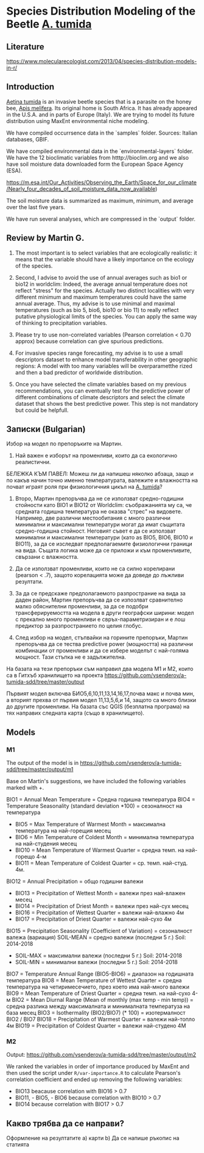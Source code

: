 * Species Distribution Modeling of the Beetle _A. tumida_

** Literature

https://www.molecularecologist.com/2013/04/species-distribution-models-in-r/

** Introduction

_Aetina tumida_ is an invasive beetle species that is a parasite on the honey bee, _Apis melifera_. Its original home is South Africa. It has already appeared in the U.S.A. and in parts of Europe (Italy). We are trying to model its future distribution using MaxEnt environmental niche modeling.

We have compiled occurrsence data in the `samples` folder. Sources: Italian databases, GBIF.

We have compiled environmental data in the `environmental-layers` folder. We have the 12 bioclimatic variables from htttp://bioclim.org and we also have soil moisture data downloaded form the European Space Agency (ESA).

https://m.esa.int/Our_Activities/Observing_the_Earth/Space_for_our_climate/Nearly_four_decades_of_soil_moisture_data_now_available)

The soil moisture data is summarized as maximum, minimum, and average over the last five years.

We have run several analyses, which are compressed in the `output` folder.

** Review by Martin G.

1) The most important is to select variables that are ecologically realistic: it means that the variable should have a likely importance on the ecology of the species.
   
2) Second, I advise to avoid the use of annual averages such as bio1 or bio12 in worldclim: Indeed, the average annual temperature does not reflect "stress" for the species. Actually two distinct localities with very different minimum and maximum temperatures could have the same annual average. Thus, my advise is to use minimal and maximal temperatures (such as bio 5, bio6, bio10 or bio 11) to really reflect putative physiological limits of the species. You can apply the same way of thinking to precipitation variables.

3) Please try to use non-correlated variables (Pearson correlation < 0.70 approx) because correlation can give spurious predictions.

4) For invasive species range forecasting, my advise is to use a small descriptors dataset to enhance model transferability in other geographic regions: A model with too many variables will be overparametthe rized and then a bad predictor of worldwide distribution.

5) Once you have selected the climate variables based on my previous recommendations, you can eventually test for the predictive power of different combinations of climate descriptors and select the climate dataset that shows the best predictive power. This step is not mandatory but could be helpfull. 

** Записки (Bulgarian)

Избор на модел по препоръките на Мартин.

1) Най важен е изборът на променливи, които да са екологично реалистични.

БЕЛЕЖКА КЪМ ПАВЕЛ: Можеш ли да напишеш няколко абзаца, защо и по какъв начин точно именно температурата, валежите и влажността на почват играят роля при физиологичния цикъл на _A. tumida_?

1) Второ, Мартин препоръчва да не се използват средно-годишни стойности като BIO1 и BIO12 от Worldclim: съображанията му са, че средната годишна температура не оказва "стрес" на видовете. Например, две различни местообитания с много различни минимални и максимални температури могат да имат същитата средно-годишна стойност. Неговият съвет е да се използват минимални и максимални температури (като as BIO5, BIO6, BIO10 и BIO11), за да се изследват предполагаемите физиологични граници на вида. Същата логика може да се приложи и към променливите, свързани с влажността.

2) Да се използват променливи, които не са силно корелирани (pearson < .7), защото корелацията може да доведе до лъжливи резултати.

3) За да се предскаже предполагаемото разпространие на вида за даден район, Мартин препоръчва да се изпозлват сравнително малко обяснителни променливи, за да се подобри трансферируемостта на модела в други географски ширини: модел с прекално много променливи е свръх-параметризиран и е лош предиктор за разпространието по целия глобус.

4) След избор на модел, стъпвайки на горините препоръки, Мартин препоръчва да се тества predictive power (мощността) на различни комбинации от променливи и да се избере моделът с най-голяма мощност. Тази стъпка не е задължителна.

На базата на тези препоръки съм направил два модела M1 и M2, които са в Гитхъб хранилището на проекта
https://github.com/vsenderov/a-tumida-sdd/tree/master/output

Първият модел включва БИО5,6,10,11,13,14,16,17,почва макс и почва мин, а вторият прехва от първия модел 11,13,5,6,и 14, защото са много близки до другите променливи. На базата със QGIS (безплатна програма) на тях направих следната карта (също в хранилището).

** Models

*** M1 

The output of the model is in https://github.com/vsenderov/a-tumida-sdd/tree/master/output/m1

Base on Martin's suggestions, we have included the following variables marked with +.

BIO1    = Annual Mean Temperature = Средна годишна температура
BIO4    = Temperature Seasonality (standard deviation *100) = сезоналност на температура 
+ BIO5  = Max Temperature of Warmest Month = максимална температура на най-горещия месец
+ BIO6  = Min Temperature of Coldest Month = минимална температура на най-студения месец
+ BIO10 = Mean Temperature of Warmest Quarter = средна темп. на най-горещо 4-м
+ BIO11 = Mean Temperature of Coldest Quarter = ср. темп. най-студ. 4м.
BIO12   = Annual Precipitation = общо годишни валежи
+ BIO13  = Precipitation of Wettest Month = валежи през най-влажен месец
+ BIO14  = Precipitation of Driest Month = валежи през най-сух месец
+ BIO16  = Precipitation of Wettest Quarter = валежи най-влажно 4м
+ BIO17 = Precipitation of Driest Quarter = валежи най-сухо 4м
BIO15 = Precipitation Seasonality (Coefficient of Variation) = сезоналност валежа (вариация)
SOIL-MEAN = средно  валежи (последни 5 г.) Soil: 2014-2018
+ SOIL-MAX  = максимални валежи (последни 5 г.) Soil: 2014-2018
+ SOIL-MIN  = минимални валежи  (последни 5 г.) Soil: 2014-2018
BIO7 = Temperature Annual Range (BIO5-BIO6) = диапазон на годишната температура 
BIO8 = Mean Temperature of Wettest Quarter = средна температура на четиримесечието, през което има най-много валежи
BIO9 = Mean Temperature of Driest Quarter = средна темп. на най-сухо 4-м
BIO2 = Mean Diurnal Range (Mean of monthly (max temp - min temp)) = средна разлика между максималната и минималната температуза на база месец
BIO3 = Isothermality (BIO2/BIO7) (* 100) = изотермалност BIO2 / BIO7
BIO18 = Precipitation of Warmest Quarter = валежи най-топло 4м
BIO19 = Precipitation of Coldest Quarter = валежи най-студено 4М


*** M2

Output: https://github.com/vsenderov/a-tumida-sdd/tree/master/output/m2

We ranked the variables in order of importance produced by MaxEnt and then used the script under =R/var-importance.R= to calculate Pearson's correlation coefficient and ended up removing the following variables:

- BIO13 beacause correlation with BIO16 > 0.7
- BIO11, - BIO5, - BIO6 because correlation with BIO10 > 0.7
- BIO14 because correlation with BIO17 > 0.7


** Какво трябва да се направи?

Оформление на резултатите
а) карти
b) Да се напише ръкопис на статията







